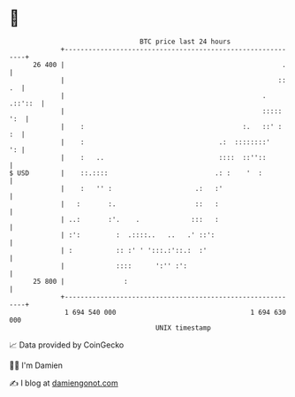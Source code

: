 * 👋

#+begin_example
                                    BTC price last 24 hours                    
                +------------------------------------------------------------+ 
         26 400 |                                                       .    | 
                |                                                      :: .  | 
                |                                                  . .::'::  | 
                |                                                  ::::: ':  | 
                |    :                                        :.   ::' :  :  | 
                |    :                                  .:  ::::::::'     ': | 
                |    :   ..                             ::::  ::''::         | 
   $ USD        |    ::.::::                           .: :    '  :          | 
                |    :   '' :                     .:   :'                    | 
                |   :       :.                    ::   :                     | 
                | ..:       :'.    .             :::   :                     | 
                | :':         :  .::::..   ..   .' ::':                      | 
                | :           :: :' ' ':::.:'::.:  :'                        | 
                |             ::::      ':'' :':                             | 
         25 800 |               :                                            | 
                +------------------------------------------------------------+ 
                 1 694 540 000                                  1 694 630 000  
                                        UNIX timestamp                         
#+end_example
📈 Data provided by CoinGecko

🧑‍💻 I'm Damien

✍️ I blog at [[https://www.damiengonot.com][damiengonot.com]]
